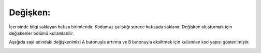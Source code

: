 Değişken:
+++++++++

İçerisinde bilgi saklayan hafıza birimleridir. Kodumuz çalıştığı sürece hafızada saklanır. Değişken oluşturmak için değişkenler bölümü kullanılabilir. 

Aşağıda sayi adındaki değişkenimizi A butonuyla artırma ve B butonuyla eksiltmek için kullanılan kod yapısı gösterilmiştir.

.. image:: /_static/images/arduino-degisken-1.png
	:width: 600
  	:alt: Alternative text


.. image:: /_static/images/arduino-degisken-2.png
	:width: 600
	:height: 400
  	:alt: Alternative text


.. raw:: pdf

   PageBreak
